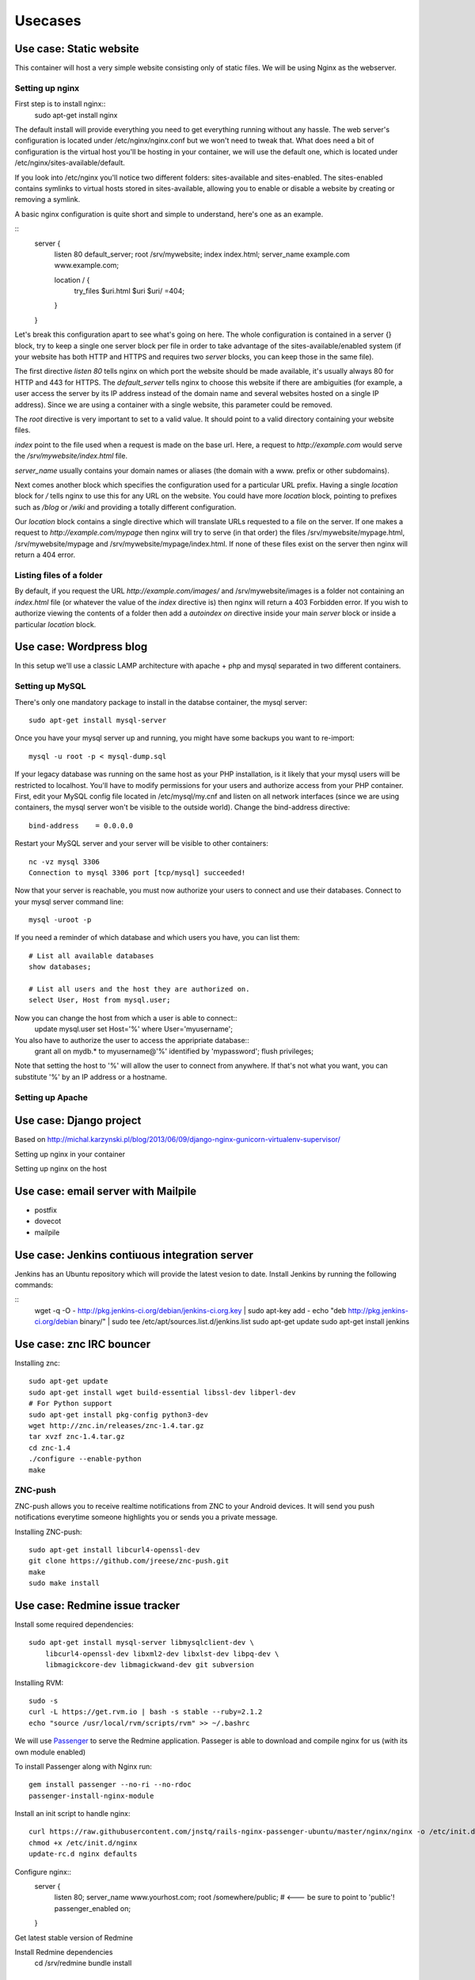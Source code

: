 ********
Usecases
********

Use case: Static website
========================

This container will host a very simple website consisting only of static
files. We will be using Nginx as the webserver.

Setting up nginx
----------------

First step is to install nginx::
    sudo apt-get install nginx

The default install will provide everything you need to get everything
running without any hassle. The web server's configuration is located
under /etc/nginx/nginx.conf but we won't need to tweak that.
What does need a bit of configuration is the virtual host you'll be
hosting in your container, we will use the default one, which is located
under /etc/nginx/sites-available/default.

If you look into /etc/nginx you'll notice two different folders:
sites-available and sites-enabled. The sites-enabled contains symlinks to
virtual hosts stored in sites-available, allowing you to enable or
disable a website by creating or removing a symlink.

A basic nginx configuration is quite short and simple to understand,
here's one as an example.

::
    server {
        listen 80 default_server;
        root /srv/mywebsite;
        index index.html;
        server_name example.com www.example.com;

        location / {
            try_files $uri.html $uri $uri/ =404;
        }
    }

Let's break this configuration apart to see what's going on here.
The whole configuration is contained in a server {} block, try to keep a
single one server block per file in order to take advantage of the
sites-available/enabled system (if your website has both HTTP and HTTPS
and requires two `server` blocks, you can keep those in the same file).

The first directive `listen 80` tells nginx on which port the website
should be made available, it's usually always 80 for HTTP and 443 for
HTTPS. The `default_server` tells nginx to choose this website if there
are ambiguities (for example, a user access the server by its IP address
instead of the domain name and several websites hosted on a single IP
address). Since we are using a container with a single website, this
parameter could be removed.

The `root` directive is very important to set to a valid value. It should
point to a valid directory containing your website files.

`index` point to the file used when a request is made on the base url.
Here, a request to `http://example.com` would serve the 
`/srv/mywebsite/index.html` file.

`server_name` usually contains your domain names or aliases (the domain
with a www. prefix or other subdomains).

Next comes another block which specifies the configuration used for a
particular URL prefix. Having a single `location` block for `/` tells
nginx to use this for any URL on the website. You could have more 
`location` block, pointing to prefixes such as `/blog` or `/wiki` and
providing a totally different configuration.

Our `location` block contains a single directive which will translate
URLs requested to a file on the server. If one makes a request to
`http://example.com/mypage` then nginx will try to serve (in that order)
the files /srv/mywebsite/mypage.html, /srv/mywebsite/mypage and 
/srv/mywebsite/mypage/index.html. If none of these files exist on the
server then nginx will return a 404 error.

Listing files of a folder
-------------------------

By default, if you request the URL `http://example.com/images/` and
/srv/mywebsite/images is a folder not containing an `index.html` file (or
whatever the value of the `index` directive is) then nginx will return a
403 Forbidden error. If you wish to authorize viewing the contents of a
folder then add a `autoindex on` directive inside your main `server` block
or inside a particular `location` block.


Use case: Wordpress blog
========================

In this setup we'll use a classic LAMP architecture with apache + php and
mysql separated in two different containers.

Setting up MySQL
----------------

There's only one mandatory package to install in the databse container,
the mysql server::
    sudo apt-get install mysql-server

Once you have your mysql server up and running, you might have some
backups you want to re-import::
    mysql -u root -p < mysql-dump.sql

If your legacy database was running on the same host as your PHP
installation, is it likely that your mysql users will be restricted to
localhost. You'll have to modify permissions for your users and authorize
access from your PHP container.
First, edit your MySQL config file located in /etc/mysql/my.cnf and
listen on all network interfaces (since we are using containers, the
mysql server won't be visible to the outside world). Change the
bind-address directive::

    bind-address    = 0.0.0.0

Restart your MySQL server and your server will be visible to other
containers::
    nc -vz mysql 3306
    Connection to mysql 3306 port [tcp/mysql] succeeded!
Now that your server is reachable, you must now authorize your users to
connect and use their databases. Connect to your mysql server command
line::
    mysql -uroot -p

If you need a reminder of which database and which users you have, you
can list them::
    # List all available databases
    show databases;

    # List all users and the host they are authorized on.
    select User, Host from mysql.user;

Now you can change the host from which a user is able to connect::
    update mysql.user set Host='%' where User='myusername';

You also have to authorize the user to access the appripriate database::
    grant all on mydb.* to myusername@'%' identified by 'mypassword';
    flush privileges;

Note that setting the host to '%' will allow the user to connect from
anywhere. If that's not what you want, you can substitute '%' by an IP
address or a hostname.

Setting up Apache
-----------------

Use case: Django project
========================

Based on http://michal.karzynski.pl/blog/2013/06/09/django-nginx-gunicorn-virtualenv-supervisor/

Setting up nginx in your container

Setting up nginx on the host

Use case: email server with Mailpile
====================================

* postfix
* dovecot
* mailpile

Use case: Jenkins contiuous integration server
==============================================

Jenkins has an Ubuntu repository which will provide the latest vesion to
date. Install Jenkins by running the following commands:

::
    wget -q -O - http://pkg.jenkins-ci.org/debian/jenkins-ci.org.key | sudo apt-key add -
    echo "deb http://pkg.jenkins-ci.org/debian binary/" | sudo tee /etc/apt/sources.list.d/jenkins.list
    sudo apt-get update
    sudo apt-get install jenkins

Use case: znc IRC bouncer
=========================

Installing znc::

    sudo apt-get update
    sudo apt-get install wget build-essential libssl-dev libperl-dev 
    # For Python support
    sudo apt-get install pkg-config python3-dev
    wget http://znc.in/releases/znc-1.4.tar.gz
    tar xvzf znc-1.4.tar.gz
    cd znc-1.4
    ./configure --enable-python
    make

ZNC-push
--------

ZNC-push allows you to receive realtime notifications from ZNC to your
Android devices. It will send you push notifications everytime someone
highlights you or sends you a private message.

Installing ZNC-push::

    sudo apt-get install libcurl4-openssl-dev
    git clone https://github.com/jreese/znc-push.git
    make
    sudo make install

Use case: Redmine issue tracker
===============================

Install some required dependencies::

    sudo apt-get install mysql-server libmysqlclient-dev \
        libcurl4-openssl-dev libxml2-dev libxlst-dev libpq-dev \
        libmagickcore-dev libmagickwand-dev git subversion


Installing RVM::

    sudo -s
    curl -L https://get.rvm.io | bash -s stable --ruby=2.1.2
    echo "source /usr/local/rvm/scripts/rvm" >> ~/.bashrc

We will use `Passenger`_ to serve the Redmine application. Passeger is
able to download and compile nginx for us (with its own module enabled)

To install Passenger along with Nginx run::

    gem install passenger --no-ri --no-rdoc
    passenger-install-nginx-module

.. _Passenger: https://www.phusionpassenger.com

Install an init script to handle nginx::

    curl https://raw.githubusercontent.com/jnstq/rails-nginx-passenger-ubuntu/master/nginx/nginx -o /etc/init.d/nginx
    chmod +x /etc/init.d/nginx
    update-rc.d nginx defaults

Configure nginx::
   server {
      listen 80;
      server_name www.yourhost.com;
      root /somewhere/public;   # <--- be sure to point to 'public'!
      passenger_enabled on;
   }

Get latest stable version of Redmine


Install Redmine dependencies
    cd /srv/redmine
    bundle install

Troubleshooting
---------------

Passenger errors
^^^^^^^^^^^^^^^^

To enable detailled error messages from Passenger, you can add the
following directive to your nginx config::

    passenger_friendly_error_pages on;

If you activate friendly error pages, don't forget to set the directive
to `off` or to completely remove it when your Redmine instance is ready
for production!

Getting errors reports from nginx logs
^^^^^^^^^^^^^^^^^^^^^^^^^^^^^^^^^^^^^^

If you get some errors with your Redmine instance you can probably get
detailled information in nginx error logs::

    tail -n 200 /opt/nginx/logs/error.log



Use case: etherpad lite
=======================

Installing Node

Use case: git repository with gitlab
====================================

Use case: Minecraft server
==========================

Setting up the Java runtime

* Overviewer
* Bukkit ?

Use case: Managing your backups
===============================

* Sparkleshare
* Seafile http://seafile.com/en/home/
* RSync
* OwnCloud
* cryptfs

Use case: Groupware with Roundcube? / Sogo?
===========================================

* LDAP
* Caldav
* Webdav

Use case: Chat server with WebRTC and Movim
===========================================

* Tox ?
* Movim?
* WebRTC

Use case: Maps server with OpenStreetMap
========================================

* openstreetmap
* leaflet
* varnish

Use case: Building your own radio
=================================

Setting up a web radio is a realy simple task, within a matter of minutes
you can be broadcatsing your favorite song to the whole world. This
chapter will be divided into two parts. In the first part we will see how
to setup a simple radio using Liquid Soap and IceCast. In the second part
we will build a radio with more advanced setup using Airtime.

Simple setup with Liquid Soap and IceCast
-----------------------------------------

Using this method, you will be able to broadcast a playlist and maybe put
a few jingles in between. This may not allow very advenced control of your
stream, if you want more control please see next part.

After creating a new LXC container, you have to install two packages that
will run your radio. First one is Liquid Soap. This piece of software will
be responsible for build the stream you want to broadcast. Next one is
Icecast and will be responsible for broadcasting your audio stream on the
internet. Let's install those two and then we'll see how to use them.

::
    sudo apt-get install icecast2 liquidsoap

Icecast will ask a few questions during the install process but not sure
the are actually useful since I had to change the config file which was
still filled with the default values.

TODO: Write Liquidsoap script

TODO: Change Icecast config file

Advanced radio station with Airtime
-----------------------------------

TODO: Present Airtime (yes it is open source and Free)

Once small gotcha when installing Airtime, is that the package is not yet
compatible with Apache 2.4 with is the version shipped with Ubuntu 14.04.
Luckyly, since we're using LXC, it's trivial to create a container using a
previous version of Ubuntu. For Airtime, we will create a container with
Ubuntu 12.04 LTS::

    sudo lxc-create -n airtime -t ubuntu -- -r precise

Once the container is created, you can go on and install Airtime. Th
website provides a Debian / Ubuntu package which will setup everything
nicely for you::

    sudo apt-get install wget
    wget http://apt.sourcefabric.org/misc/airtime-easy-setup.deb
    sudo apt-get -f install
    sudo apt-get update
    sudo apt-get install airtime



